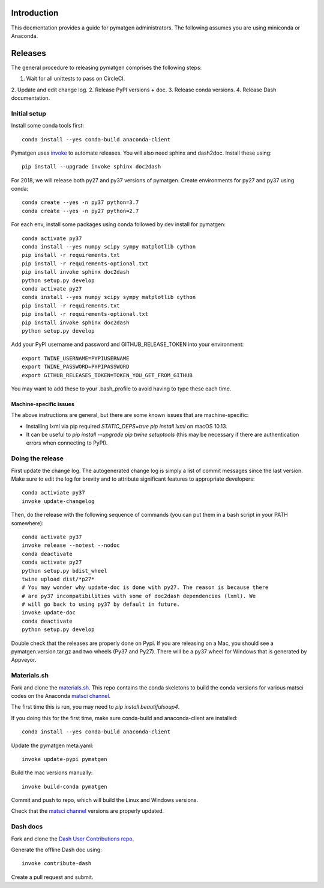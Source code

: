 Introduction
============

This docmentation provides a guide for pymatgen administrators. The following 
assumes you are using miniconda or Anaconda.

Releases
========

The general procedure to releasing pymatgen comprises the following steps:

1. Wait for all unittests to pass on CircleCI.
2. Update and edit change log.
2. Release PyPI versions + doc.
3. Release conda versions.
4. Release Dash documentation.

Initial setup
-------------

Install some conda tools first::

	conda install --yes conda-build anaconda-client

Pymatgen uses `invoke <http://www.pyinvoke.org/>`_ to automate releases. You will 
also need sphinx and dash2doc. Install these using::

	pip install --upgrade invoke sphinx doc2dash

For 2018, we will release both py27 and py37 versions of pymatgen. Create 
environments for py27 and py37 using conda::

	conda create --yes -n py37 python=3.7
	conda create --yes -n py27 python=2.7

For each env, install some packages using conda followed by dev install for 
pymatgen::

	conda activate py37
	conda install --yes numpy scipy sympy matplotlib cython
	pip install -r requirements.txt
	pip install -r requirements-optional.txt
	pip install invoke sphinx doc2dash
	python setup.py develop
	conda activate py27
	conda install --yes numpy scipy sympy matplotlib cython
	pip install -r requirements.txt
	pip install -r requirements-optional.txt
	pip install invoke sphinx doc2dash
	python setup.py develop

Add your PyPI username and password and GITHUB_RELEASE_TOKEN into your 
environment::

	export TWINE_USERNAME=PYPIUSERNAME
	export TWINE_PASSWORD=PYPIPASSWORD
	export GITHUB_RELEASES_TOKEN=TOKEN_YOU_GET_FROM_GITHUB

You may want to add these to your .bash_profile to avoid having to type these 
each time.

Machine-specific issues
~~~~~~~~~~~~~~~~~~~~~~~

The above instructions are general, but there are some known issues that are 
machine-specific:

* Installing lxml via pip required `STATIC_DEPS=true pip install lxml` on 
  macOS 10.13.
* It can be useful to `pip install --upgrade pip twine setuptools` (this may 
  be necessary if there are authentication errors when connecting to PyPI).

Doing the release
-----------------

First update the change log. The autogenerated change log is simply a list of 
commit messages since the last version.  Make sure to edit the log for brevity
and to attribute significant features to appropriate developers::

	conda activiate py37
	invoke update-changelog

Then, do the release with the following sequence of commands (you can put them 
in a bash script in your PATH somewhere)::

	conda activate py37
	invoke release --notest --nodoc
	conda deactivate
	conda activate py27
	python setup.py bdist_wheel
	twine upload dist/*p27*
	# You may wonder why update-doc is done with py27. The reason is because there
	# are py37 incompatibilities with some of doc2dash dependencies (lxml). We
	# will go back to using py37 by default in future.
	invoke update-doc
	conda deactivate
	python setup.py develop

Double check that the releases are properly done on Pypi. If you are releasing
on a Mac, you should see a pymatgen.version.tar.gz and two wheels (Py37 and 
Py27). There will be a py37 wheel for Windows that is generated by Appveyor.

Materials.sh
------------

Fork and clone the `materials.sh <https://github.com/materialsvirtuallab/materials.sh>`_.
This repo contains the conda skeletons to build the conda versions for various
matsci codes on the Anaconda `matsci channel <https://anaconda.org/matsci>`_.

The first time this is run, you may need to `pip install beautifulsoup4`.

If you doing this for the first time, make sure conda-build and anaconda-client
are installed::

	conda install --yes conda-build anaconda-client

Update the pymatgen meta.yaml::

	invoke update-pypi pymatgen

Build the mac versions manually::

	invoke build-conda pymatgen

Commit and push to repo, which will build the Linux and Windows versions.

Check that the `matsci channel <https://anaconda.org/matsci>`_ versions are
properly updated.

Dash docs
---------

Fork and clone the `Dash User Contributions repo <https://github.com/Kapeli/Dash-User-Contributions>`_.

Generate the offline Dash doc using::

	invoke contribute-dash

Create a pull request and submit.
